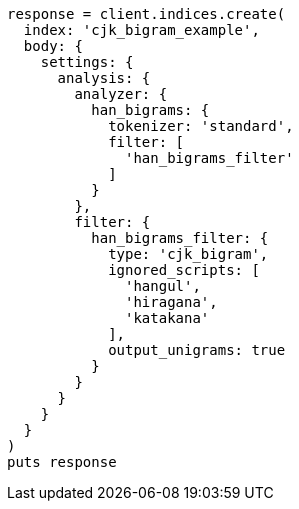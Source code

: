 [source, ruby]
----
response = client.indices.create(
  index: 'cjk_bigram_example',
  body: {
    settings: {
      analysis: {
        analyzer: {
          han_bigrams: {
            tokenizer: 'standard',
            filter: [
              'han_bigrams_filter'
            ]
          }
        },
        filter: {
          han_bigrams_filter: {
            type: 'cjk_bigram',
            ignored_scripts: [
              'hangul',
              'hiragana',
              'katakana'
            ],
            output_unigrams: true
          }
        }
      }
    }
  }
)
puts response
----
